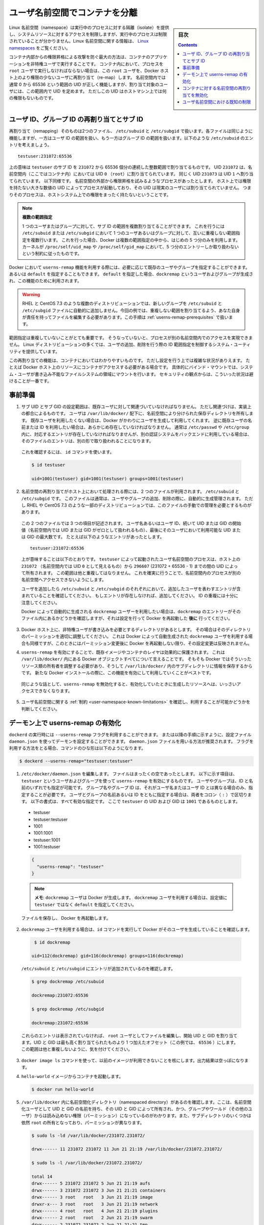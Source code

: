 .. -*- coding: utf-8 -*-
.. URL:    https://docs.docker.com/engine/security/userns-remap/
.. SOURCE: https://github.com/docker/docker.github.io/blob/master/engine/security/userns-remap.md
   doc version: 19.03
.. check date: 2020/07/05
.. Commits on Jun 4, 2020 12b8e799c7b0e57f79d3f5d8e95a8e6e86fcc3f7
.. -------------------------------------------------------------------

.. Isolate containers with a user namespace

.. _isolate-containers-with-a-user-namespace:

========================================
ユーザ名前空間でコンテナを分離
========================================

.. sidebar:: 目次

   .. contents:: 
       :depth: 3

.. Linux namespaces provide isolation for running processes, limiting their access to system resources without the running process being aware of the limitations. For more information on Linux namespaces, see Linux namespaces.

Linux 名前空間（namespace）は実行中のプロセスに対する隔離（isolate）を提供し、システムリソースに対するアクセスを制限しますが、実行中のプロセスは制限されていることが分かりません。Linux 名前空間に関する情報は、 `Linux namespaces <https://www.linux.com/news/understanding-and-securing-linux-namespaces>`_ をご覧ください。

.. The best way to prevent privilege-escalation attacks from within a container is
   to configure your container's applications to run as unprivileged users. For
   containers whose processes must run as the `root` user within the container, you
   can re-map this user to a less-privileged user on the Docker host. The mapped
   user is assigned a range of UIDs which function within the namespace as normal
   UIDs from 0 to 65536, but have no privileges on the host machine itself.

コンテナ内部からの権限昇格による攻撃を防ぐ最大の方法は、コンテナのアプリケーションを非特権ユーザで実行することです。
コンテナ内において、プロセスを ``root`` ユーザで実行しなければならない場合は、この ``root`` ユーザを、Docker ホスト上のより権限の少ないユーザに再割り当て（re-map）します。
名前空間内では通常 0 から 65536 という範囲の UID が正しく機能しますが、割り当て対象のユーザには、この範囲内で UID を定めます。
ただしこの UID はホストマシン上では何の権限もないものです。

.. ## About remapping and subordinate user and group IDs

.. _about-remapping-and-subordinate-user-and-group-ids:

ユーザ ID、グループ ID の再割り当てとサブ ID
============================================================

.. The remapping itself is handled by two files: /etc/subuid and /etc/subgid. Each file works the same, but one is concerned with the user ID range, and the other with the group ID range. Consider the following entry in /etc/subuid:

再割り当て（remapping）そのものは2つのファイル、 ``/etc/subuid`` と ``/etc/subgid`` で扱います。各ファイルは同じように機能しますが、一方はユーザ ID の範囲を扱い、もう一方はグループ ID の範囲を扱います。以下のような ``/etc/subuid`` のエントリを考えましょう。

::

   testuser:231072:65536

.. This means that `testuser` is assigned a subordinate user ID range of `231072`
   and the next 65536 integers in sequence. UID `231072` is mapped within the
   namespace (within the container, in this case) as UID `0` (`root`). UID `231073`
   is mapped as UID `1`, and so forth. If a process attempts to escalate privilege
   outside of the namespace, the process is running as an unprivileged high-number
   UID on the host, which does not even map to a real user. This means the process
   has no privileges on the host system at all.

上の意味は ``testuser`` のサブ ID を ``231072`` から 65536 個分の連続した整数範囲で割り当てるものです。
UID ``231072`` は、名前空間内（ここではコンテナ内）においては UID ``0`` （``root``）に割り当てられています。
同じく UID ``231073`` は UID ``1`` へ割り当てられています。
以下同様です。
名前空間の外部から権限昇格を試みるようなプロセスがあったとします。
ホスト上では権限を持たない大きな数値の UID によってプロセスが起動しており、その UID は現実のユーザには割り当てられていません。
つまりそのプロセスは、ホストシステム上での権限をまったく持たないということです。


.. > Multiple ranges
   >
   > It is possible to assign multiple subordinate ranges for a given user or group
   > by adding multiple non-overlapping mappings for the same user or group in the
   > `/etc/subuid` or `/etc/subgid` file. In this case, Docker uses only the first
   > five mappings, in accordance with the kernel's limitation of only five entries
   > in `/proc/self/uid_map` and `/proc/self/gid_map`.

.. note::

   **複数の範囲指定**

   1 つのユーザまたはグループに対して、サブ ID の範囲を複数割り当てることができます。
   これを行うには ``/etc/subuid`` または ``/etc/subgid`` において 1 つのユーザあるいはグループに対して、互いに重複しない範囲指定を複数行います。
   これを行った場合、Docker は複数の範囲指定の中から、はじめの 5 つ分のみを利用します。
   カーネルが ``/proc/self/uid_map`` や ``/proc/self/gid_map`` において、5 つ分のエントリーしか取り扱わないという制約に従ったものです。

.. When you configure Docker to use the `userns-remap` feature, you can optionally
   specify an existing user and/or group, or you can specify `default`. If you
   specify `default`, a user and group `dockremap` is created and used for this
   purpose.

Docker において ``userns-remap`` 機能を利用する際には、必要に応じて既存のユーザやグループを指定することができます。
あるいは ``default`` を指定することもできます。
``default`` を指定した場合、``dockremap`` というユーザおよびグループが生成され、この機能のために利用されます。

..    Warning: Some distributions, such as RHEL and CentOS 7.3, do not automatically add the new group to the /etc/subuid and /etc/subgid files. You are responsible for editing these files and assigning non-overlapping ranges, in this case. This step is covered in Prerequisites.

.. warning::

   RHEL と CentOS 7.3 のような複数のディストリビューションでは、新しいグループを ``/etc/subuid`` と ``/etc/subgid`` ファイルに自動的に追加しません。今回の例では、重複しない範囲を割り当てるよう、あなた自身が責任を持ってファイルを編集する必要があります。この手順は :ref:`userns-remap-prerequisites` で扱います。

.. It is very important that the ranges do not overlap, so that a process cannot gain
   access in a different namespace. On most Linux distributions, system utilities
   manage the ranges for you when you add or remove users.

範囲指定は重複していないことがとても重要です。
そうなっていないと、プロセスが別の名前空間内でのアクセスを実現できません。
Linux ディストリビューションの多くでは、ユーザの追加、削除を行う際の ID 範囲指定を制御するシステム・ユーティリティを提供しています。

.. This re-mapping is transparent to the container, but introduces some
   configuration complexity in situations where the container needs access to
   resources on the Docker host, such as bind mounts into areas of the filesystem
   that the system user cannot write to. From a security standpoint, it is best to
   avoid these situations.

この再割り当ての機能は、コンテナにおいてはわかりやすいものです。
ただし設定を行う上では複雑な状況がありえます。
たとえば Docker ホスト上のリソースにコンテナがアクセスする必要がある場合です。
具体的にバインド・マウントでは、システム・ユーザが書き込み不能なファイルシステムの領域にマウントを行います。
セキュリティの観点からは、こういった状況は避けることが一番です。


.. Prerequisites

.. _userns-remap-prerequisites:

事前準備
====================

.. 1.  The subordinate UID and GID ranges must be associated with an existing user,
       even though the association is an implementation detail. The user owns
       the namespaced storage directories under `/var/lib/docker/`. If you don't
       want to use an existing user, Docker can create one for you and use that. If
       you want to use an existing username or user ID, it must already exist.
       Typically, this means that the relevant entries need to be in
       `/etc/passwd` and `/etc/group`, but if you are using a different
       authentication back-end, this requirement may translate differently.

1.  サブ UID とサブ GID の設定範囲は、既存ユーザに対して関連づいていなければなりません。
    ただし関連づけは、実装上の都合によるものです。
    ユーザは ``/var/lib/docker/`` 配下に、名前空間により分けられた保存ディレクトリを所有します。
    既存ユーザを利用したくない場合は、Docker がかわりにユーザを生成して利用してくれます。
    逆に既存ユーザの名前または ID を利用したい場合は、あらかじめ存在していなければなりません。
    通常は ``/etc/passwd`` や ``/etc/group`` 内に、対応するエントリが存在していなければなりませんが、別の認証システムをバックエンドに利用している場合は、そのファイルのエントリは、別の形で取り扱われることになります。

   ..    To verify this, use the id command:

   これを確認するには、 ``id`` コマンドを使います。

   .. code-block:: bash
   
      $ id testuser
      
      uid=1001(testuser) gid=1001(testuser) groups=1001(testuser)

.. 2.  The way the namespace remapping is handled on the host is using two files,
       `/etc/subuid` and `/etc/subgid`. These files are typically managed
       automatically when you add or remove users or groups, but on a few
       distributions such as RHEL and CentOS 7.3, you may need to manage these
       files manually.

2.  名前空間の再割り当てがホスト上において処理される際には、2 つのファイルが利用されます。
    ``/etc/subuid`` と ``/etc/subgid`` です。
    このファイルは通常は、ユーザやグループの追加、削除の際に、自動的に生成管理されます。
    ただし RHEL や CentOS 7.3 のような一部のディストリビューションでは、このファイルの手動での管理を必要とするものがあります。

   ..  Each file contains three fields: the username or ID of the user, followed by
       a beginning UID or GID (which is treated as UID or GID 0 within the namespace)
       and a maximum number of UIDs or GIDs available to the user. For instance,
       given the following entry:

   この 2 つのファイルでは 3 つの項目が記述されます。
   ユーザ名あるいはユーザ ID、続いて UID または GID の開始値（名前空間内では UID または GID がゼロとして扱われるもの）、最後にそのユーザにおいて利用可能な UID または GID の最大数です。
   たとえば以下のようなエントリがあったとします。

   ::
   
      testuser:231072:65536

   ..  This means that user-namespaced processes started by `testuser` are
       owned by host UID `231072` (which looks like UID `0` inside the
       namespace) through 296607 (231072 + 65536 - 1). These ranges should not overlap,
       to ensure that namespaced processes cannot access each other's namespaces.

   上が意味することは以下のとおりです。
   ``testuser`` によって起動されたユーザ名前空間のプロセスは、ホスト上の ``231072`` （名前空間内では UID ``0`` として見えるもの）から ``296607`` (231072 + 65536 - 1) までの間の UID によって所有されます。
   この範囲は他と重複してはなりません。
   これを確実に行うことで、名前空間内のプロセスが別の名前空間へアクセスできないようにします。

   .. After adding your user, check `/etc/subuid` and `/etc/subgid` to see if your
      user has an entry in each. If not, you need to add it, being careful to
      avoid overlap.

   ユーザを追加したら ``/etc/subuid`` と ``/etc/subgid`` のそれぞれにおいて、追加したユーザを表わすエントリが含まれていることを確認してください。
   もしエントリが存在しなければ、追加してください。
   ID の重複には十分に注意してください。

   .. If you want to use the `dockremap` user automatically created by Docker,
      check for the `dockremap` entry in these files **after**
      configuring and restarting Docker.

   Docker によって自動的に生成される ``dockremap`` ユーザーを利用したい場合は、``dockremap`` のエントリーがそのファイル内にあるかどうかを確認しますが、それは設定を行って Docker を再起動した **後に** 行ってください。

.. 3.  If there are any locations on the Docker host where the unprivileged
       user needs to write, adjust the permissions of those locations
       accordingly. This is also true if you want to use the `dockremap` user
       automatically created by Docker, but you can't modify the
       permissions until after configuring and restarting Docker.

3.  Docker ホスト上に、非特権ユーザが書き込みを必要とするディレクトリがあるとします。
    その場合はそのディレクトリのパーミッションを適切に調整してください。
    これは Docker によって自動生成された ``dockremap`` ユーザを利用する場合も同様ですが、このときにはパーミッション変更後に Docker を再起動しない限り、その設定変更は反映されません。

.. 4.  Enabling `userns-remap` effectively masks existing image and container
       layers, as well as other Docker objects within `/var/lib/docker/`. This is
       because Docker needs to adjust the ownership of these resources and actually
       stores them in a subdirectory within `/var/lib/docker/`. It is best to enable
       this feature on a new Docker installation rather than an existing one.

4.  ``userns-remap`` を有効にすることで、既存イメージやコンテナのレイヤは効果的に保護されます。
    これは ``/var/lib/docker/`` 内にある Docker オブジェクトすべてについて言えることです。
    そもそも Docker ではそういったリソース類の所有者を調整する必要があり、そうして ``/var/lib/docker/`` 内のサブディレクトリに情報を保存するからです。
    新たな Docker インストールの際に、この機能を有効にして利用していくことがベストです。

   .. Along the same lines, if you disable `userns-remap` you can't access any
      of the resources created while it was enabled.

   同じような話として、``userns-remap`` を無効化すると、有効化していたときに生成したリソースへは、いっさいアクセスできなくなります。

.. 5.  Check the [limitations](#user-namespace-known-limitations) on user
       namespaces to be sure your use case is possible.

5.  ユーザ名前空間に関する :ref:`制約 <user-namespace-known-limitations>` を確認し、利用することが可能かどうかを判断してください。

.. Enable userns-remap on the daemon

.. _Enable userns-remap on the daemon

デーモン上で userns-remap の有効化
========================================

.. You can start `dockerd` with the `--userns-remap` flag or follow this
   procedure to configure the daemon using the `daemon.json` configuration file.
   The `daemon.json` method is recommended. If you use the flag, use the following
   command as a model:

``dockerd`` の実行時には ``--userns-remap`` フラグを利用することができます。
または以降の手順に示すように、設定ファイル ``daemon.json`` を使ってデーモンを設定することができます。
``daemon.json`` ファイルを用いる方法が推奨されます。
フラグを利用する方法をとる場合、コマンドのひな形は以下のようになります。

.. code-block:: bash

   $ dockerd --userns-remap="testuser:testuser"

.. 1.  Edit `/etc/docker/daemon.json`. Assuming the file was previously empty, the
       following entry enables `userns-remap` using user and group called
       `testuser`. You can address the user and group by ID or name. You only need to
       specify the group name or ID if it is different from the user name or ID. If
       you provide both the user and group name or ID, separate them by a colon
       (`:`) character. The following formats all work for the value, assuming
       the UID and GID of `testuser` are `1001`:

1.  ``/etc/docker/daemon.json`` を編集します。
    ファイルはまったくの空であったとします。
    以下に示す項目は、``testuser`` というユーザおよびグループを使って ``userns-remap`` を有効にするものです。
    ユーザやグループは、ID と名前のいずれでも指定が可能です。
    グループ名やグループ ID は、それがユーザ名またはユーザ ID とは異なる場合のみ、指定することが必要です。
    ユーザとグループの名前あるいは ID をともに指定する場合は、両者をコロン（ ``:`` ）で区切ります。
    以下の書式は、すべて有効な指定です。
    ここで ``testuser`` の UID および GID は ``1001`` であるものとします。

   * testuser
   * testuser:testuser
   * 1001
   * 1001:1001
   * testuser:1001
   * 1001:testuser

   .. code-block:: json

      {
        "userns-remap": "testuser"
      }

   ..  > **Note**: To use the `dockremap` user and have Docker create it for you,
       > set the value to `default` rather than `testuser`.

   .. note::

      **メモ**: ``dockremap`` ユーザは Docker が生成します。
      ``dockremap`` ユーザを利用する場合は、設定値に ``testuser`` ではなく ``default`` を指定してください。

   ファイルを保存し、 Docker を再起動します。

.. 2.  If you are using the `dockremap` user, verify that Docker created it using
       the `id` command.

2.  ``dockremap`` ユーザを利用する場合は、``id`` コマンドを実行して Docker がそのユーザを生成していることを確認します。

   .. code-block:: bash

       $ id dockremap
      
      uid=112(dockremap) gid=116(dockremap) groups=116(dockremap)

   ``/etc/subuid`` と ``/etc/subgid`` にエントリが追加されているのを確認します。

   .. code-block:: bash

      $ grep dockremap /etc/subuid
      
      dockremap:231072:65536
      
      $ grep dockremap /etc/subgid
      
      dockremap:231072:65536

   ..    If these entries are not present, edit the files as the root user and assign a starting UID and GID that is the highest-assigned one plus the offset (in this case, 65536). Be careful not to allow any overlap in the ranges.

   これらのエントリは表示されていなければ、 ``root`` ユーザとしてファイルを編集し、開始 UID と GID を割り当てます。UID と GID は最も高く割り当てられたものより 1 つ加えたオフセット（この例では、 ``65536`` ）にします。この範囲は他と重複しないように、気を付けてください。
  
..    Verify that previous images are not available using the docker image ls command. The output should be empty.

3. ``docker image ls`` コマンドを使って、以前のイメージが利用できないことを核にします。出力結果は空っぽになります。

..    Start a container from the hello-world image.

4. ``hello-world`` イメージからコンテナを起動します。

   .. code-block:: bash
   
      $ docker run hello-world

..    Verify that a namespaced directory exists within /var/lib/docker/ named with the UID and GID of the namespaced user, owned by that UID and GID, and not group-or-world-readable. Some of the subdirectories are still owned by root and have different permissions.

5. ``/var/lib/docker`` 内に名前空間化ディレクトリ（namespaced directory）があるのを確認します。ここは、名前空間化ユーザとして UID と GID の名前を持ち、その UID と GID によって所有され、かつ、グループやワールド（その他のユーザ）からは読み込めない権限（パーミッション）になっているのがわかります。また、サブディレクトリのいくつかは依然 ``root`` の所有となっており、パーミッションが異なります。

   .. code-block:: bash
   
      $ sudo ls -ld /var/lib/docker/231072.231072/
      
      drwx------ 11 231072 231072 11 Jun 21 21:19 /var/lib/docker/231072.231072/
      
      $ sudo ls -l /var/lib/docker/231072.231072/
      
      total 14
      drwx------ 5 231072 231072 5 Jun 21 21:19 aufs
      drwx------ 3 231072 231072 3 Jun 21 21:21 containers
      drwx------ 3 root   root   3 Jun 21 21:19 image
      drwxr-x--- 3 root   root   3 Jun 21 21:19 network
      drwx------ 4 root   root   4 Jun 21 21:19 plugins
      drwx------ 2 root   root   2 Jun 21 21:19 swarm
      drwx------ 2 231072 231072 2 Jun 21 21:21 tmp
      drwx------ 2 root   root   2 Jun 21 21:19 trust
      drwx------ 2 231072 231072 3 Jun 21 21:19 volumes

   .. Your directory listing may have some differences, especially if you use a different container storage driver than aufs.

   この出力結果は、異なる場合があります。特に、コンテナのストレージ・ドライバに ``aufs`` 以外を使っている場合です。

   ..  The directories which are owned by the remapped user are used instead of the same directories directly beneath /var/lib/docker/ and the unused versions (such as /var/lib/docker/tmp/ in the example here) can be removed. Docker does not use them while userns-remap is enabled.

   ``/var/lib/docker`` の直下に、再割り当てされたユーザが所有するディレクトリがあります。また、使わないバージョンになったディレクトリは削除可能です（今回の例では、  ``/var/lib/docker/tmp/`` です ）。以前のディレクトリは ``userns-remap`` を有効化しない限り、 Docker からは使われません。

.. Disable namespace remapping for a container

.. _disable-namespace-remapping-for-a-container:

コンテナに対する名前空間の再割り当てを無効化
==================================================

.. If you enable user namespaces on the daemon, all containers are started with user namespaces enabled by default. In some situations, such as privileged containers, you may need to disable user namespaces for a specific container. See user namespace known limitations for some of these limitations.

デーモン上でユーザ名前空間を有効化すると、デフォルトで全てのコンテナがユーザ名前空間を有効化して起動します。同様に、特権コンテナ（privileged container）の実行時は、特定のコンテナに対するユーザ名前空間を無効化する必要があるでしょう。これらの制限に関しては :ref:`user-namespace-known-limitations` をご覧ください。

.. To disable user namespaces for a specific container, add the --userns=host flag to the docker container create, docker container run, or docker container exec command.

特定のコンテナに対してユーザ名前空間を無効化するには、 ``docker container create`` 、 ``docker container run`` 、 ``docker container exec`` コマンドで ``--userne=host`` を使います。

.. There is a side effect when using this flag: user remapping will not be enabled for that container but, because the read-only (image) layers are shared between containers, ownership of the containers filesystem will still be remapped.

フラグを使うと思わぬ副作用が発生する場合があります。つまり、ユーザの再割り当てはコンテナに対しては有効化されないものの、読み込み専用の（イメージ）レイヤはコンテナ間でも共有されているため、コンテナのファイルシステムの所有者は再割り当てされたままです。

.. What this means is that the whole container filesystem will belong to the user specified in the --userns-remap daemon config (231072 in the example above). This can lead to unexpected behavior of programs inside the container. For instance sudo (which checks that its binaries belong to user 0) or binaries with a setuid flag.

これはどういう事か説明しますと、コンテナのファイルシステム全体は、 ``--userns-remap`` デーモン設定（先ほどの例では ``231072`` ）で指定したユーザが所有します。これにより、コンテナ内のプログラムが予期しない挙動を引き起こす場合があります。たとえば、 ``sudo`` （これはバイナリがユーザ ``0``  に所属しているかどうかを調べるため）やバイナリに ``setuid`` フラグが付いている場合です。

.. User namespace known limitations

.. _user-namespace-known-limitations:

ユーザ名前空間における既知の制限
========================================

.. The following standard Docker features are incompatible with running a Docker daemon with user namespaces enabled:

ユーザ名前空間を有効化する Docker デーモンの実行は、以下の標準的 Docker 機能と互換性がありません。

..  sharing PID or NET namespaces with the host (--pid=host or --network=host).
    external (volume or storage) drivers which are unaware or incapable of using daemon user mappings.
    Using the --privileged mode flag on docker run without also specifying --userns=host.

* ホストとの PID あるいは NET 名前空間の共有（ ``--pid=host`` や ``--network=host`` ）
* 外部（ボリュームやストレージ）ドライバは、デーモンによるユーザ割り当てについて、考慮されていないか互換性がありません。
* ``docker run`` で ``--privileged`` モードのフラグを使うとき、 ``--userns=host`` も指定

.. User namespaces are an advanced feature and require coordination with other capabilities. For example, if volumes are mounted from the host, file ownership must be pre-arranged need read or write access to the volume contents.

ユーザ名前空間は高度な機能であり、他のケーパビリティとの調整も必要になります。たとえば、ボリュームをホストからマウントする場合、ファイルの所有権はボリュームとして使うコンテナから読み込みまたは書き込み可能なように、あらかじめ調整が必要です。

.. While the root user inside a user-namespaced container process has many of the expected privileges of the superuser within the container, the Linux kernel imposes restrictions based on internal knowledge that this is a user-namespaced process. One notable restriction is the inability to use the mknod command. Permission is denied for device creation within the container when run by the root user.

ユーザ名前空間化したコンテナのプロセス内の root ユーザは、コンテナ内では例外的なスーパーユーザとしての特権を持ちますが、Linux カーネルは内部のナレッジに基づいた制限を課します。つまり、これがユーザ名前空間化したプロセスです。有名な制限の１つは、 ``mknod``  コマンドの使用を不可能にします。 ``root`` ユーザとして実行する時は、コンテナ内でデバイスの作成権限は拒否されます。

.. seealso:: 

   Isolate containers with a user namespace
      https://docs.docker.com/engine/security/userns-remap/

